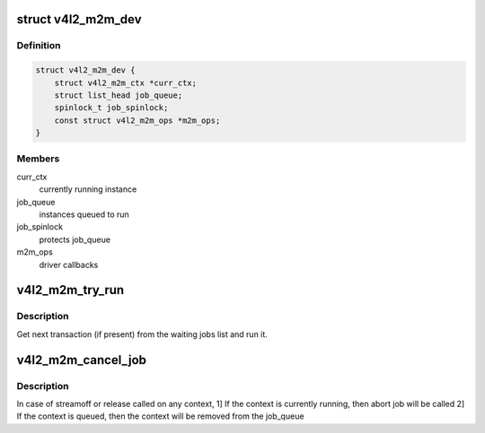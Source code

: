 .. -*- coding: utf-8; mode: rst -*-
.. src-file: drivers/media/v4l2-core/v4l2-mem2mem.c

.. _`v4l2_m2m_dev`:

struct v4l2_m2m_dev
===================

.. c:type:: struct v4l2_m2m_dev

    per-device context

.. _`v4l2_m2m_dev.definition`:

Definition
----------

.. code-block:: c

    struct v4l2_m2m_dev {
        struct v4l2_m2m_ctx *curr_ctx;
        struct list_head job_queue;
        spinlock_t job_spinlock;
        const struct v4l2_m2m_ops *m2m_ops;
    }

.. _`v4l2_m2m_dev.members`:

Members
-------

curr_ctx
    currently running instance

job_queue
    instances queued to run

job_spinlock
    protects job_queue

m2m_ops
    driver callbacks

.. _`v4l2_m2m_try_run`:

v4l2_m2m_try_run
================

.. c:function:: void v4l2_m2m_try_run(struct v4l2_m2m_dev *m2m_dev)

    select next job to perform and run it if possible

    :param struct v4l2_m2m_dev \*m2m_dev:
        per-device context

.. _`v4l2_m2m_try_run.description`:

Description
-----------

Get next transaction (if present) from the waiting jobs list and run it.

.. _`v4l2_m2m_cancel_job`:

v4l2_m2m_cancel_job
===================

.. c:function:: void v4l2_m2m_cancel_job(struct v4l2_m2m_ctx *m2m_ctx)

    cancel pending jobs for the context

    :param struct v4l2_m2m_ctx \*m2m_ctx:
        m2m context with jobs to be canceled

.. _`v4l2_m2m_cancel_job.description`:

Description
-----------

In case of streamoff or release called on any context,
1] If the context is currently running, then abort job will be called
2] If the context is queued, then the context will be removed from
the job_queue

.. This file was automatic generated / don't edit.

